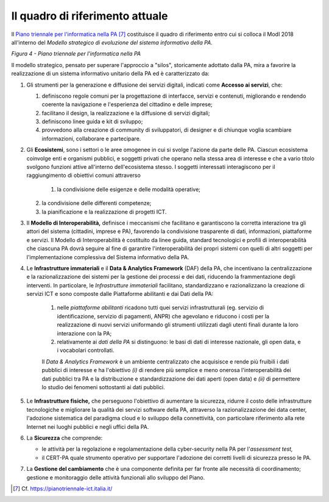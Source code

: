 Il quadro di riferimento attuale
================================

Il `Piano triennale per l'informatica nella PA <https://pianotriennale-ict.italia.it/>`__ [7]_ costituisce il quadro di riferimento entro cui si colloca il ModI 2018 all'interno del *Modello strategico di evoluzione del sistema informativo della PA*.

.. image:: ../media/image4.png

*Figura 4 - Piano triennale per l'informatica nella PA*

Il modello strategico, pensato per superare l'approccio a "silos", storicamente adottato dalla PA, mira a favorire la realizzazione di un sistema informativo unitario della PA ed è caratterizzato da:

1.  Gli strumenti per la generazione e diffusione dei servizi digitali, indicati come **Accesso ai servizi**, che:

    1.  definiscono regole comuni per la progettazione di interfacce, servizi e contenuti, migliorando e rendendo coerente la navigazione e l'esperienza del cittadino e delle imprese;

    2. facilitano il design, la realizzazione e la diffusione di servizi digitali;

    3. definiscono linee guida e kit di sviluppo;

    4. provvedono alla creazione di community di sviluppatori, di designer e di chiunque voglia scambiare informazioni, collaborare e partecipare.

2.  Gli **Ecosistemi**, sono i settori o le aree omogenee in cui si svolge l'azione da parte delle PA. Ciascun ecosistema coinvolge enti e organismi pubblici, e soggetti privati che operano nella stessa  area di interesse e che a vario titolo svolgono funzioni attive all'interno dell'ecosistema stesso. I soggetti interessati interagiscono per il raggiungimento di obiettivi comuni attraverso 

	1.  la condivisione delle esigenze e delle modalità operative;

    2. la condivisione delle differenti competenze;

    3. la pianificazione e la realizzazione di progetti ICT.

3.  Il **Modello di Interoperabilità,** definisce i meccanismi che facilitano e garantiscono la corretta interazione tra gli attori del sistema (cittadini, imprese e PA), favorendo la condivisione trasparente di dati, informazioni, piattaforme e servizi. Il Modello di Interoperabilità è costituito da linee guida, standard tecnologici e profili di interoperabilità che ciascuna PA dovrà seguire al fine di garantire l'interoperabilità dei propri sistemi con quelli di altri soggetti per l'implementazione complessiva del Sistema informativo della PA.

4.  Le **Infrastrutture immateriali** e il **Data & Analytics Framework** (DAF) della PA, che incentivano la centralizzazione e la razionalizzazione dei sistemi per la gestione dei processi e dei dati, riducendo la frammentazione degli interventi. In particolare, le *Infrastrutture immateriali* facilitano, standardizzano e razionalizzano la creazione di servizi ICT e sono composte dalle Piattaforme abilitanti e dai Dati della PA:
	
	1. nelle *piattaforme abilitanti* ricadono tutti quei servizi infrastrutturali (eg. servizio di identificazione, servizio di pagamenti, ANPR) che agevolano e riducono i costi per la realizzazione di nuovi servizi uniformando gli strumenti utilizzati dagli utenti finali durante la loro interazione con la PA;

	2. relativamente ai *dati della PA* si distinguono: le basi di dati di interesse nazionale, gli open data, e i vocabolari controllati.

	Il *Data & Analytics Framework* è un ambiente centralizzato che	acquisisce e rende più fruibili i dati pubblici di interesse e ha l'obiettivo *(i)* di rendere più semplice e meno onerosa l'interoperabilità dei dati pubblici tra PA e la distribuzione e standardizzazione dei dati aperti (open data) e *(ii)* di permettere lo studio dei fenomeni sottostanti ai dati pubblici.
	
5.  Le **Infrastrutture fisiche,** che perseguono l'obiettivo di aumentare la sicurezza, ridurre il costo delle infrastrutture tecnologiche e migliorare la qualità dei servizi software della PA, attraverso la razionalizzazione dei data center, l'adozione sistematica del paradigma cloud e lo sviluppo della connettività, con particolare riferimento alla rete Internet nei luoghi pubblici e negli uffici della PA.

6.  La **Sicurezza** che comprende:

    -   le attività per la regolazione e regolamentazione della cyber-security nella PA per l'*assessment test,*

    -   il CERT-PA quale strumento operativo per supportare l'adozione dei corretti livelli di sicurezza presso le PA.

7.  La **Gestione del cambiamento** che è una componente definita per far fronte alle necessità di coordinamento; gestione e monitoraggio delle attività funzionali allo sviluppo del Piano.


.. discourse::
	:topic_identifier: 3232

	
.. [7] Cf. `https://pianotriennale-ict.italia.it/ <https://pianotriennale-ict.italia.it/>`__ 
